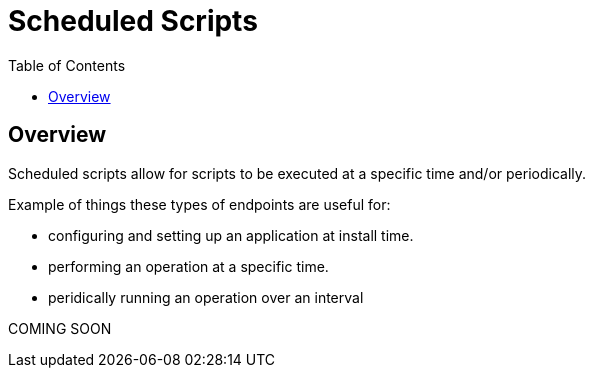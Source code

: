 = Scheduled Scripts
:awestruct-layout: two-column
:toc:

toc::[]

== Overview

Scheduled scripts allow for scripts to be executed at a specific time and/or periodically. 

Example of things these types of endpoints are useful for:

* configuring and setting up an application at install time.
* performing an operation at a specific time.
* peridically running an operation over an interval

+COMING SOON+
